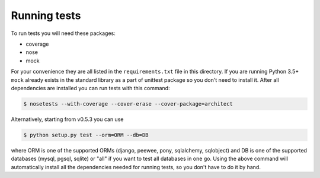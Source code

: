 Running tests
=============

To run tests you will need these packages:

* coverage
* nose
* mock

For your convenience they are all listed in the ``requirements.txt`` file in this directory.
If you are running Python 3.5+ ``mock`` already exists in the standard library as a part of
unittest package so you don't need to install it. After all dependencies are installed you
can run tests with this command:

.. code-block:: bash

    $ nosetests --with-coverage --cover-erase --cover-package=architect

Alternatively, starting from v0.5.3 you can use

.. code-block:: bash

    $ python setup.py test --orm=ORM --db=DB

where ORM is one of the supported ORMs (django, peewee, pony, sqlalchemy, sqlobject) and DB is one
of the supported databases (mysql, pgsql, sqlite) or "all" if you want to test all databases in
one go. Using the above command will automatically install all the dependencies needed for running
tests, so you don't have to do it by hand.
